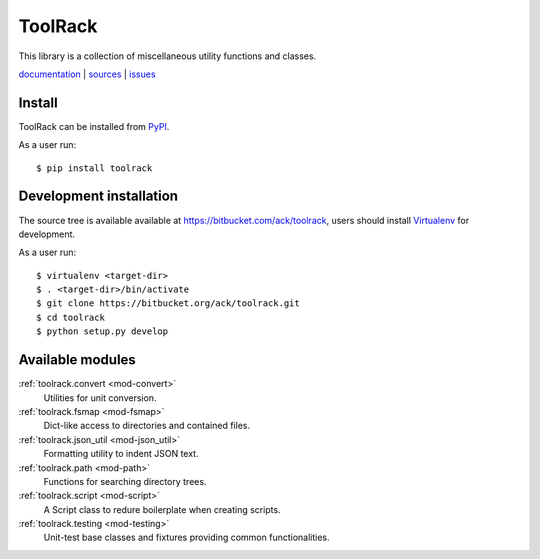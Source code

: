ToolRack
========

This library is a collection of miscellaneous utility functions and classes.

`documentation <http://toolrack.readthedocs.org/>`_ |
`sources <https://bitbucket.org/ack/toolrack>`_ |
`issues <https://bitbucket.org/ack/toolrack/issues>`_


Install
-------

ToolRack can be installed from `PyPI <https://pypi.python.org/>`_.

As a user run::

  $ pip install toolrack


Development installation
------------------------

The source tree is available available at
`<https://bitbucket.com/ack/toolrack>`_, users should install `Virtualenv
<https://virtualenv.pypa.io/>`_ for development.

As a user run::

  $ virtualenv <target-dir>
  $ . <target-dir>/bin/activate
  $ git clone https://bitbucket.org/ack/toolrack.git
  $ cd toolrack
  $ python setup.py develop

Available modules
-----------------

:ref:`toolrack.convert <mod-convert>`
     Utilities for unit conversion.

:ref:`toolrack.fsmap <mod-fsmap>`
     Dict-like access to directories and contained files.

:ref:`toolrack.json_util <mod-json_util>`
     Formatting utility to indent JSON text.

:ref:`toolrack.path <mod-path>`
     Functions for searching directory trees.

:ref:`toolrack.script <mod-script>`
     A Script class to redure boilerplate when creating scripts.

:ref:`toolrack.testing <mod-testing>`
     Unit-test base classes and fixtures providing common functionalities.

